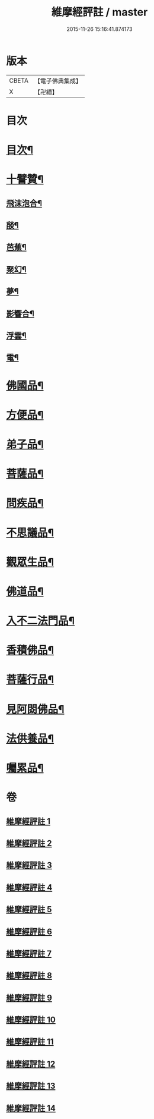 #+TITLE: 維摩經評註 / master
#+DATE: 2015-11-26 15:16:41.874173
* 版本
 |     CBETA|【電子佛典集成】|
 |         X|【卍續】    |

* 目次
* [[file:KR6i0103_001.txt::001-0549a1][目次¶]]
* [[file:KR6i0103_001.txt::001-0549a12][十譬贊¶]]
** [[file:KR6i0103_001.txt::001-0549a13][飛沫泡合¶]]
** [[file:KR6i0103_001.txt::001-0549a16][𦦨¶]]
** [[file:KR6i0103_001.txt::001-0549a19][芭蕉¶]]
** [[file:KR6i0103_001.txt::0549b2][聚幻¶]]
** [[file:KR6i0103_001.txt::0549b5][夢¶]]
** [[file:KR6i0103_001.txt::0549b8][影響合¶]]
** [[file:KR6i0103_001.txt::0549b11][浮雲¶]]
** [[file:KR6i0103_001.txt::0549b14][電¶]]
* [[file:KR6i0103_001.txt::0549c4][佛國品¶]]
* [[file:KR6i0103_002.txt::002-0552b11][方便品¶]]
* [[file:KR6i0103_003.txt::003-0553b12][弟子品¶]]
* [[file:KR6i0103_004.txt::004-0556c4][菩薩品¶]]
* [[file:KR6i0103_005.txt::005-0559b3][問疾品¶]]
* [[file:KR6i0103_006.txt::006-0561b21][不思議品¶]]
* [[file:KR6i0103_007.txt::007-0563b4][觀眾生品¶]]
* [[file:KR6i0103_008.txt::008-0565b8][佛道品¶]]
* [[file:KR6i0103_009.txt::009-0567b3][入不二法門品¶]]
* [[file:KR6i0103_010.txt::010-0569a7][香積佛品¶]]
* [[file:KR6i0103_011.txt::011-0570c7][菩薩行品¶]]
* [[file:KR6i0103_012.txt::012-0572b19][見阿閦佛品¶]]
* [[file:KR6i0103_013.txt::013-0573c12][法供養品¶]]
* [[file:KR6i0103_014.txt::014-0575a15][囑累品¶]]
* 卷
** [[file:KR6i0103_001.txt][維摩經評註 1]]
** [[file:KR6i0103_002.txt][維摩經評註 2]]
** [[file:KR6i0103_003.txt][維摩經評註 3]]
** [[file:KR6i0103_004.txt][維摩經評註 4]]
** [[file:KR6i0103_005.txt][維摩經評註 5]]
** [[file:KR6i0103_006.txt][維摩經評註 6]]
** [[file:KR6i0103_007.txt][維摩經評註 7]]
** [[file:KR6i0103_008.txt][維摩經評註 8]]
** [[file:KR6i0103_009.txt][維摩經評註 9]]
** [[file:KR6i0103_010.txt][維摩經評註 10]]
** [[file:KR6i0103_011.txt][維摩經評註 11]]
** [[file:KR6i0103_012.txt][維摩經評註 12]]
** [[file:KR6i0103_013.txt][維摩經評註 13]]
** [[file:KR6i0103_014.txt][維摩經評註 14]]
